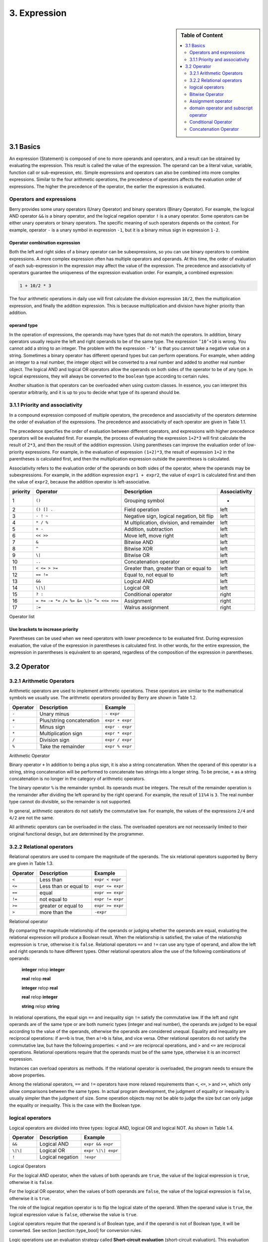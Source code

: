 3. Expression
=============

.. sidebar:: Table of Content

   .. contents::
      :depth: 2
      :local:

3.1 Basics
----------

An expression (Statement) is composed of one to more operands and
operators, and a result can be obtained by evaluating the expression.
This result is called the value of the expression. The operand can be a
literal value, variable, function call or sub-expression, etc. Simple
expressions and operators can also be combined into more complex
expressions. Similar to the four arithmetic operations, the precedence
of operators affects the evaluation order of expressions. The higher the
precedence of the operator, the earlier the expression is evaluated.

Operators and expressions
~~~~~~~~~~~~~~~~~~~~~~~~~

Berry provides some unary operators (Unary Operator) and binary
operators (Binary Operator). For example, the logical AND operator
``&&`` is a binary operator, and the logical negation operator ``!`` is
a unary operator. Some operators can be either unary operators or binary
operators. The specific meaning of such operators depends on the
context. For example, operator ``-`` is a unary symbol in expression
``-1``, but it is a binary minus sign in expression ``1-2``.

Operator combination expression
^^^^^^^^^^^^^^^^^^^^^^^^^^^^^^^

Both the left and right sides of a binary operator can be
subexpressions, so you can use binary operators to combine expressions.
A more complex expression often has multiple operators and operands. At
this time, the order of evaluation of each sub-expression in the
expression may affect the value of the expression. The precedence and
associativity of operators guarantee the uniqueness of the expression
evaluation order. For example, a combined expression:

.. code:: python

   1 + 10/2 * 3

The four arithmetic operations in daily use will first calculate the
division expression ``10/2``, then the multiplication expression, and
finally the addition expression. This is because multiplication and
division have higher priority than addition.

operand type
^^^^^^^^^^^^

In the operation of expressions, the operands may have types that do not
match the operators. In addition, binary operators usually require the
left and right operands to be of the same type. The expression
``’10’+10`` is wrong. You cannot add a string to an integer. The problem
with the expression ``-’b’`` is that you cannot take a negative value on
a string. Sometimes a binary operator has different operand types but
can perform operations. For example, when adding an integer to a real
number, the integer object will be converted to a real number and added
to another real number object. The logical AND and logical OR operators
allow the operands on both sides of the operator to be of any type. In
logical expressions, they will always be converted to the ``boolean``
type according to certain rules.

Another situation is that operators can be overloaded when using custom
classes. In essence, you can interpret this operator arbitrarily, and it
is up to you to decide what type of its operand should be.

3.1.1 Priority and associativity
~~~~~~~~~~~~~~~~~~~~~~~~~~~~~~~~

In a compound expression composed of multiple operators, the precedence
and associativity of the operators determine the order of evaluation of
the expressions. The precedence and associativity of each operator are
given in Table 1.1.

The precedence specifies the order of evaluation between different
operators, and expressions with higher precedence operators will be
evaluated first. For example, the process of evaluating the expression
``1+2*3`` will first calculate the result of ``2*3``, and then the
result of the addition expression. Using parentheses can improve the
evaluation order of low-priority expressions. For example, in the
evaluation of expression ``(1+2)*3``, the result of expression ``1+2``
in the parentheses is calculated first, and then the multiplication
expression outside the parentheses is calculated.

Associativity refers to the evaluation order of the operands on both
sides of the operator, where the operands may be subexpressions. For
example, in the addition expression ``expr1 + expr2``, the value of
``expr1`` is calculated first and then the value of ``expr2``, because
the addition operator is left-associative.

.. container::
   :name: tab::operator_list

   +--------------+----------------+----------------+-----------------+
   | **priority** | **Operator**   | **Description**|**Associativity**|
   +==============+================+================+=================+
   | 1            | ``()``         | Grouping       | -               |
   |              |                | symbol         |                 |
   +--------------+----------------+----------------+-----------------+
   | 2            | ``() [] .``    | Field          | left            |
   |              |                | operation      |                 |
   +--------------+----------------+----------------+-----------------+
   | 3            | ``- ! ~``      | Negative sign, | left            |
   |              |                | logical        |                 |
   |              |                | negation, bit  |                 |
   |              |                | flip           |                 |
   +--------------+----------------+----------------+-----------------+
   | 4            | ``* / %``      | M              | left            |
   |              |                | ultiplication, |                 |
   |              |                | division, and  |                 |
   |              |                | remainder      |                 |
   +--------------+----------------+----------------+-----------------+
   | 5            | ``+ -``        | Addition,      | left            |
   |              |                | subtraction    |                 |
   +--------------+----------------+----------------+-----------------+
   | 6            | ``<< >>``      | Move left,     | left            |
   |              |                | move right     |                 |
   +--------------+----------------+----------------+-----------------+
   | 7            | ``&``          | Bitwise AND    | left            |
   +--------------+----------------+----------------+-----------------+
   | 8            | ``^``          | Bitwise XOR    | left            |
   +--------------+----------------+----------------+-----------------+
   | 9            | ``\|``         | Bitwise OR     | left            |
   +--------------+----------------+----------------+-----------------+
   | 10           | ``..``         | Concatenation  | left            |
   |              |                | operator       |                 |
   +--------------+----------------+----------------+-----------------+
   | 11           | ``< <= > >=``  | Greater than,  | left            |
   |              |                | greater than   |                 |
   |              |                | or equal to    |                 |
   +--------------+----------------+----------------+-----------------+
   | 12           | ``== !=``      | Equal to, not  | left            |
   |              |                | equal to       |                 |
   +--------------+----------------+----------------+-----------------+
   | 13           | ``&&``         | Logical AND    | left            |
   +--------------+----------------+----------------+-----------------+
   | 14           | ``\|\|``       | Logical OR     | left            |
   +--------------+----------------+----------------+-----------------+
   | 15           | ``? :``        | Conditional    | right           |
   |              |                | operator       |                 |
   +--------------+----------------+----------------+-----------------+
   | 16           | ``= += -= *=   | Assignment     | right           |
   |              | /= %= &= \|=   |                |                 |
   |              | ^= <<= >>=``   |                |                 |
   +--------------+----------------+----------------+-----------------+
   | 17           | ``:=``         | Walrus         | right           |
   |              |                | assignment     |                 |
   +--------------+----------------+----------------+-----------------+

   Operator list

Use brackets to increase priority
^^^^^^^^^^^^^^^^^^^^^^^^^^^^^^^^^

Parentheses can be used when we need operators with lower precedence to
be evaluated first. During expression evaluation, the value of the
expression in parentheses is calculated first. In other words, for the
entire expression, the expression in parentheses is equivalent to an
operand, regardless of the composition of the expression in parentheses.

3.2 Operator
------------

3.2.1 Arithmetic Operators
~~~~~~~~~~~~~~~~~~~~~~~~~~

Arithmetic operators are used to implement arithmetic operations. These
operators are similar to the mathematical symbols we usually use. The
arithmetic operators provided by Berry are shown in Table 1.2.

.. container::
   :name: tab::arthmetic_operator

   ============ ========================= ===============
   **Operator** **Description**           **Example**
   ============ ========================= ===============
   ``-``        Unary minus               ``- expr``
   ``+``        Plus/string concatenation ``expr + expr``
   ``-``        Minus sign                ``expr - expr``
   ``*``        Multiplication sign       ``expr * expr``
   ``/``        Division sign             ``expr / expr``
   ``%``        Take the remainder        ``expr % expr``
   ============ ========================= ===============

   Arithmetic Operator

Binary operator ``+`` In addition to being a plus sign, it is also a
string concatenation. When the operand of this operator is a string,
string concatenation will be performed to concatenate two strings into a
longer string. To be precise, ``+`` as a string concatenation is no
longer in the category of arithmetic operators.

The binary operator ``%`` is the remainder symbol. Its operands must be
integers. The result of the remainder operation is the remainder after
dividing the left operand by the right operand. For example, the result
of ``11%4`` is ``3``. The real number type cannot do divisible, so the
remainder is not supported.

In general, arithmetic operators do not satisfy the commutative law. For
example, the values of the expressions ``2/4`` and ``4/2`` are not the
same.

All arithmetic operators can be overloaded in the class. The overloaded
operators are not necessarily limited to their original functional
design, but are determined by the programmer.

3.2.2 Relational operators
~~~~~~~~~~~~~~~~~~~~~~~~~~

Relational operators are used to compare the magnitude of the operands.
The six relational operators supported by Berry are given in Table 1.3.

.. container::
   :name: tab::relop_operator

   ============ ===================== ================
   **Operator** **Description**       **Example**
   ============ ===================== ================
   ``<``        Less than             ``expr < expr``
   ``<=``       Less than or equal to ``expr <= expr``
   ``==``       equal                 ``expr == expr``
   ``!=``       not equal to          ``expr != expr``
   ``>=``       greater or equal to   ``expr >= expr``
   ``>``        more than the         ``-expr``
   ============ ===================== ================

   Relational operator

By comparing the magnitude relationship of the operands or judging
whether the operands are equal, evaluating the relational expression
will produce a Boolean result. When the relationship is satisfied, the
value of the relationship expression is ``true``, otherwise it is
``false``. Relational operators ``==`` and ``!=`` can use any type of
operand, and allow the left and right operands to have different types.
Other relational operators allow the use of the following combinations
of operands:

   **integer** relop **integer**
   
   **real** relop **real**
   
   **integer** relop **real**
   
   **real** relop **integer**
   
   **string** relop **string**

In relational operations, the equal sign ``==`` and inequality sign
``!=`` satisfy the commutative law. If the left and right operands are
of the same type or are both numeric types (integer and real number),
the operands are judged to be equal according to the value of the
operands, otherwise the operands are considered unequal. Equality and
inequality are reciprocal operations: if ``a==b`` is true, then ``a!=b``
is false, and vice versa. Other relational operators do not satisfy the
commutative law, but have the following properties: ``<`` and ``>=`` are
reciprocal operations, and ``>`` and ``<=`` are reciprocal operations.
Relational operations require that the operands must be of the same
type, otherwise it is an incorrect expression.

Instances can overload operators as methods. If the relational operator
is overloaded, the program needs to ensure the above properties.

Among the relational operators, ``==`` and ``!=`` operators have more
relaxed requirements than ``<``, ``<=``, ``>`` and ``>=``, which only
allow comparisons between the same types. In actual program development,
the judgment of equality or inequality is usually simpler than the
judgment of size. Some operation objects may not be able to judge the
size but can only judge the equality or inequality. This is the case
with the Boolean type.

logical operators
~~~~~~~~~~~~~~~~~

Logical operators are divided into three types: logical AND, logical OR
and logical NOT. As shown in Table 1.4.

.. container::
   :name: tab::logic_operator

   ============ ================ ==================
   **Operator** **Description**  **Example**
   ============ ================ ==================
   ``&&``       Logical AND      ``expr && expr``
   ``\|\|``     Logical OR       ``expr \|\| expr``
   ``!``        Logical negation ``!expr``
   ============ ================ ==================

   Logical Operators

For the logical AND operator, when the values of both operands are
``true``, the value of the logical expression is ``true``, otherwise it
is ``false``.

For the logical OR operator, when the values of both operands are
``false``, the value of the logical expression is ``false``, otherwise
it is ``true``.

The role of the logical negation operator is to flip the logical state
of the operand. When the operand value is ``true``, the logical
expression value is ``false``, otherwise the value is ``true``.

Logical operators require that the operand is of Boolean type, and if
the operand is not of Boolean type, it will be converted. See section
[section::type_bool] for conversion rules.

Logic operations use an evaluation strategy called **Short-circuit
evaluation** (short-circuit evaluation). This evaluation strategy is:
for the logical AND operator, the second operand will be evaluated if
and only if the left operand is true; for the logical OR operator, if
and only if the left operand is false Will evaluate the right operand.
The nature of short-circuit evaluation causes the code in the logical
expression to not all run.

Bitwise Operator
~~~~~~~~~~~~~~~~

Bit operators can implement some binary bit operations, and bit
operations can only be used on integer types. The detailed information
of bit operators is shown in Table 1.5. Bit operation refers to the
operation of binary bits directly on integers. Logical operations can be
extended to bit operations. Taking logical AND as an example, we can
perform this operation on each binary bit to achieve bitwise AND, such
as 110\ :sub:`b`\  AND 011\ :sub:`b`\  = 010\ :sub:`b`\ . Bit operations also
support shift operations, which move numbers on a binary basis.

.. container::
   :name: tab::bitwise_operator

   ============ ==================== ================
   **Operator**                      **Example**
   ============ ==================== ================
   ``~``        Bit flip             ``~expr``
   ``&``        Bitwise and          ``expr & expr``
   ``\|``       Bitwise or           ``expr \| expr``
   ``^``        Bitwise exclusive or ``expr ^ expr``
   ``<<``       Shift left           ``expr << expr``
   ``>>``       Shift right          ``expr >> expr``
   ============ ==================== ================

   Bitwise operator

Although it can only be used for integers, bit operations are still
versatile. Bit operations can implement many optimization techniques. In
many algorithms, using bit operations can save a lot of code. For
example, to determine whether a number ``n`` is a power of 2, we can
judge whether the result of ``n & (n - 1)`` is ``0``. In some languages
with high execution efficiency, shift operations can also be used to
optimize multiplication and division (usually there is no obvious effect
in scripting languages).

The bitwise AND operator "``&``" is a binary operator, which performs
the binary AND operation of two integer operands: only when the binary
bits corresponding to the operands are all ``1``, the result It was
``1``. For example, 1110\ :sub:`b`\  & 0111\ :sub:`b`\  = 0110\ :sub:`b`\ .

The bitwise OR operator "``|``" is a binary operator, which performs a
binary-bit OR operation on two integer operands: only when the binary
bits corresponding to the operands are both ``0``, the bit of the result
It was ``0``. For example, 1000\ :sub:`b`\  \| 0001\ :sub:`b`\  = 1001\ :sub:`b`\ .

The bitwise exclusive OR operator "``^``" is a binary operator, which
performs binary exclusive OR operation on two integer operands: when the
binary bits corresponding to the operands are different, the bit value
of the result is ``1``. For example,
1100\ :sub:`b`\  \^ 0101\ :sub:`b`\  = 1001\ :sub:`b`\ .

The left shift operator "``<<``" is a binary operator, which moves the
left operand to the left by the number of bits specified by the right
operand on a binary basis. For example
00001010\ :sub:`b`\  << 3 = 01010000\ :sub:`b`\ .The right shift operator "``>>``"
is a binary operator, which shifts the left operand to the right by the
number of bits specified by the right operand on a binary basis. For
example, 10100000\ :sub:`b`\  >> 3 = 00010100\ :sub:`b`\ .

The bitwise flip operator "``~``" is a unary operator, and the result of the
expression is to flip the value of each binary bit of the operand. For
example, ``∼``\ 10100011\ :sub:`b`\  = 01011100\ :sub:`b`\ .

The following are some examples of using bit operations. Usually we
don’t use binary directly. The results in the examples have been
converted into common bases.

.. code:: berry

   1 << 1 # 2
   168 >> 4 # 10
   456 & 127 # 72
   456 | 127 # 511
   0xA5 ^ 0x5A # 255
   ~2 # -3

Assignment operator
~~~~~~~~~~~~~~~~~~~

The assignment operator only appears in the assignment expression, and
the operand of the operator must be a writable object. The assignment
expression has no result, so continuous assignment operations cannot be
used.

Simple assignment operator
^^^^^^^^^^^^^^^^^^^^^^^^^^

The simple assignment operator ``=`` can be used for variable
assignment. If the left operand variable is not defined, the variable
will be defined. The assignment operator is used to bind the value of
the right operand with the left operand. This process is also called
“assignment”. Therefore, the left operand cannot be a constant, nor can
it be any object that cannot be written. These are some legal assignment
expressions:

.. code:: berry

   a = 45 b ='string' c = 0

And the following assignment expression is wrong:

.. code:: berry

   1 = 5 # Trying to assign a constant 1
   a = b = 0 # Continuous assignment

When assigning ``nil``, integer, real and Boolean types to variables,
the value of the object will be passed to the left operand, but for
other types, the assignment operation just passes the reference of the
object to the left operand. Since strings, functions, and class types
are read-only, all passing references will not have side effects, but
you must be extra careful with instance types.

Compound Assignment Operator
^^^^^^^^^^^^^^^^^^^^^^^^^^^^

Compound assignment operators are operators that combine binary
operators and assignment operators. They are practical extensions to
simple assignment operators. Compound assignment operators can simplify
the writing of some expressions. Table 1.6 lists all the compound
assignment operators

.. container::
   :name: tab::compound_assign

   ============ =========================
   **Operator** **Description**
   ============ =========================
   ``+=``       Addition assignment
   ``-=``       Subtraction assignment
   ``*=``       Multiplication assignment
   ``/=``       Preliminary assignment
   ``%=``       Remainder assignment
   ``&=``       Bitwise AND assignment
   ``\|=``      Bitwise OR assignment
   ``^=``       Bitwise XOR assignment
   ``<<=``      Left shift assignment
   ``>>=``      Right shift assignment
   ============ =========================

   Bit operator

The compound assignment expression performs the binary operation
corresponding to the compound assignment operator on the left operand
and the right operand, and then assigns the result to the left operand.
Taking ``+=`` as an example, the expression ``a += b`` is equivalent to
``a = a + b``. The compound assignment operator is also an assignment
operator, so it has a lower priority. The binary operator corresponding
to the compound assignment operator is always evaluated after the right
operand, so an expression like ``a *= 1 + 2`` should be equivalent to
``a = a * (1 + 2)``.

Unlike the simple assignment operator, the left operand of the compound
assignment operator must participate in the evaluation, so the compound
assignment expression does not have the function of defining variables.
The assignment operator itself cannot be overloaded in the class. Users
can only overload the binary operator corresponding to the compound
assignment operator. This also ensures that the compound assignment
operator will always conform to the basic characteristics of assignment
operations.

Walrus Assignment Operator
^^^^^^^^^^^^^^^^^^^^^^^^^^

The walrus assignment operator ``:=`` combines assignment with expression evaluation.
Unlike regular assignment, the walrus operator can be used within expressions and
returns the assigned value. This allows for more compact code where you need to
both assign a value and use it in the same expression.

.. code:: berry

   # Regular assignment (statement)
   a = 12
   print(a)

   # Walrus assignment (expression)
   print(a := 12)  # Assigns 12 to 'a' and prints 12

The walrus operator is particularly useful in conditional statements and loops:

.. code:: berry

   # Using walrus in if statement
   if (n := input("Enter a number: ")) != ""
       print("You entered:", n)
   end

   # Using walrus in while loop
   while (line := file.readline()) != nil
       print(line)
   end

The walrus operator has lower precedence than regular assignment operators,
so parentheses are often needed to control evaluation order.

domain operator and subscript operator
~~~~~~~~~~~~~~~~~~~~~~~~~~~~~~~~~~~~~~

Domain operator ``.`` is used to access an attribute or member of an
object. You can use domain operators for both types of modules and
instances:

.. code:: berry

   l = list[]
   l.push('item 0')
   s = l.item(0) #'item 0'

The subscript operator ``[]`` is used to access the elements of an
object, for example

.. code:: berry

   l[2] = 10 # Read by index
   n = l[2] # Write by index

Classes that support subscript reading must implement the ``item``
method, and classes that support subscript writing must implement the
``setitem`` method. The map and list in the standard container implement
these two methods, so they support reading and writing using the
subscript operator. The string supports subscript reading, but does not
support subscript writing (strings are read-only values):

.. code:: berry

   'string'[2] #'r'
   'string'[2] ='a' # error: value'string' does not support index assignment

Currently, strings support integer subscripts, and the range of
subscripts cannot exceed the length of the string.

Conditional Operator
~~~~~~~~~~~~~~~~~~~~

The conditional operator (``? :``) is similar to the **if else**
statement, but the former can be used in expressions. The usage form of
the conditional operator is:

.. code::

   cond ? expr1 : expr2

**cond** is the expression used to judge the condition. The evaluation
process of the conditional operator is: first find the value of
**cond**, if the condition is true, evaluate **expr1** and return the
value, otherwise, the value of **expr2** ] Evaluate and return the
value. **expr1** and **expr2** can have different types, so the
following is correct:

.. code:: berry

   result = scope <6?'bad': scope

This expression first determines whether ``scope`` is less than ``6``,
if it is, it returns ``bad``, otherwise it returns the value of
``scope``. Regardless of the condition of the conditional expression,
only one of **expr1** or **expr2** will be executed, similar to the
short-circuit characteristic of logical AND and logical OR operations.

Nested Condition Operators
^^^^^^^^^^^^^^^^^^^^^^^^^^

One conditional operator can be nested in another conditional operator,
that is, the conditional expression can be used as **cond** or **expr**
of another conditional expression. For example, use conditional
expressions to divide scores into three levels: excellent, good, and
bad:

.. code:: berry

   result = scope >= 9?'excellent': scope >= 6?'good':'bad'

The first condition checks whether the score is not lower than ``9``
points. If it is, execute the branch after ``?`` and return
``’excellent’``; otherwise, execute the branch after ``:``, which is
also a conditional expression. The condition checks whether the score is
not lower than ``6``, if it is, it returns ``’good’``, otherwise it
returns ``’bad’``.

The conditional operator satisfies the right associativity, so the value
of the branch expression must be evaluated first to get the value of the
conditional expression. Therefore, in a nested conditional expression,
the nested conditional expression is evaluated first, and then the outer
conditional expression is evaluated.

Priority of conditional operators
^^^^^^^^^^^^^^^^^^^^^^^^^^^^^^^^^

Since the precedence of conditional expressions is very low (second only
to assignment operators), it is often necessary to add parentheses
outside the conditional expressions. For example, when a conditional
expression is used as an operand of an arithmetic expression,
parentheses will have different effects on the result:

.. code:: berry

   result = 10 * (sign <0? -1: 1) # the result is -10 or 10
   result = 10 * sign <0? -1: 1 # the result is -1 or 1

The result of the first expression is correct, and the second expression
takes ``10 * sign < 0`` as a condition to judge, which does not meet the
expectation of the conditional expression as the right operand of the
multiplication.

Concatenation Operator
~~~~~~~~~~~~~~~~~~~~~~

.. _operator-1:

``+`` operator
^^^^^^^^^^^^^^

When the left and right operands are both strings, the ``+`` operator is
used to connect the two strings, and the new string obtained is the
value of the expression. Therefore, this operator is often used for
string concatenation:

.. code:: berry

   result ='abc' + '123' # the result is'abc123'

``+`` Operators can also be used to connect two list instances:

.. code:: berry

   result = [1, 2] + [3, 4] # the result is [1, 2, 3, 4]

Unlike the ``list.push`` method, the ``+`` operator merges two lists
into a larger list object, with the elements of the left operand at the
head of the result list, and the elements of the right operand at the
end of the result list.

.. _operator-2:

``..`` operator
^^^^^^^^^^^^^^^

``..`` is a special operator. If the left operand is a string, the
behavior of the expression is to concatenate the left and right operands
into a new string (automatic conversion if the right operand is not a
string):

.. code:: berry

   result ='abc' .. 123 # the result is'abc123'

The ``..`` operator is often used when concatenating a string and a
non-string value.If the left operand is a list instance, the ``..``
operator will append the right operand to the end of the list, and then
use this list as the value of the expression:

.. code:: berry

   result = [1, 2] .. 3 # the result is [1, 2, 3]

This process will directly modify the left operand, which is very
similar to the ``push`` method of ``list`` (except for strings which are
immutable objects). The join operation of list can be executed in chain:

.. code:: berry

   result = [1, 2] .. 3 .. 4 # the result is [1, 2, 3, 4]

All values in this process will be appended to the leftmost list object.

If the left and right operands are both integers, use the ``..``
operator to get an integer range object:

.. code:: berry

   result = 1 .. 10 # the result is (1..10)

This object is used to represent a closed interval of integers, where
the left operand is the lower limit and the right operand is the upper
limit. Such integer range objects are often used for iteration.
